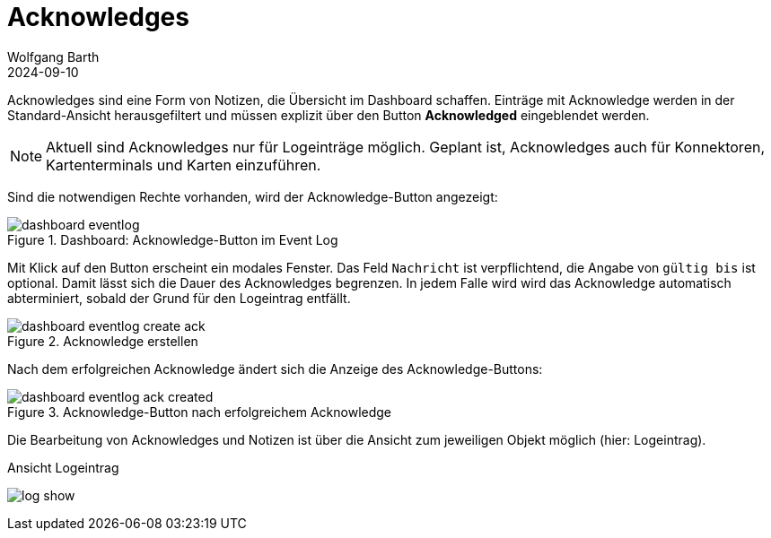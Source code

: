 = Acknowledges
:author: Wolfgang Barth
:revdate: 2024-09-10
:imagesdir: ../../images
:experimental: true

Acknowledges sind eine Form von Notizen, die Übersicht im Dashboard schaffen. Einträge mit Acknowledge werden in der Standard-Ansicht herausgefiltert und müssen explizit über den Button btn:[Acknowledged] eingeblendet werden.

NOTE: Aktuell sind Acknowledges nur für Logeinträge möglich. Geplant ist, Acknowledges auch für Konnektoren, Kartenterminals und Karten einzuführen.

Sind die notwendigen Rechte vorhanden, wird der Acknowledge-Button angezeigt:

.Dashboard: Acknowledge-Button im Event Log
image::dashboard/dashboard-eventlog.png[]

Mit Klick auf den Button erscheint ein modales Fenster. Das Feld `Nachricht` ist verpflichtend, die Angabe von `gültig bis` ist optional. Damit lässt sich die Dauer des Acknowledges begrenzen. In jedem Falle wird wird das Acknowledge automatisch abterminiert, sobald der Grund für den Logeintrag entfällt.

.Acknowledge erstellen
image::dashboard/dashboard-eventlog-create-ack.png[]

Nach dem erfolgreichen Acknowledge ändert sich die Anzeige des Acknowledge-Buttons:

.Acknowledge-Button nach erfolgreichem Acknowledge
image::dashboard/dashboard-eventlog-ack-created.png[]

Die Bearbeitung von Acknowledges und Notizen ist über die Ansicht zum jeweiligen Objekt möglich (hier: Logeintrag).

.Ansicht Logeintrag
image:logs/log-show.png[]
